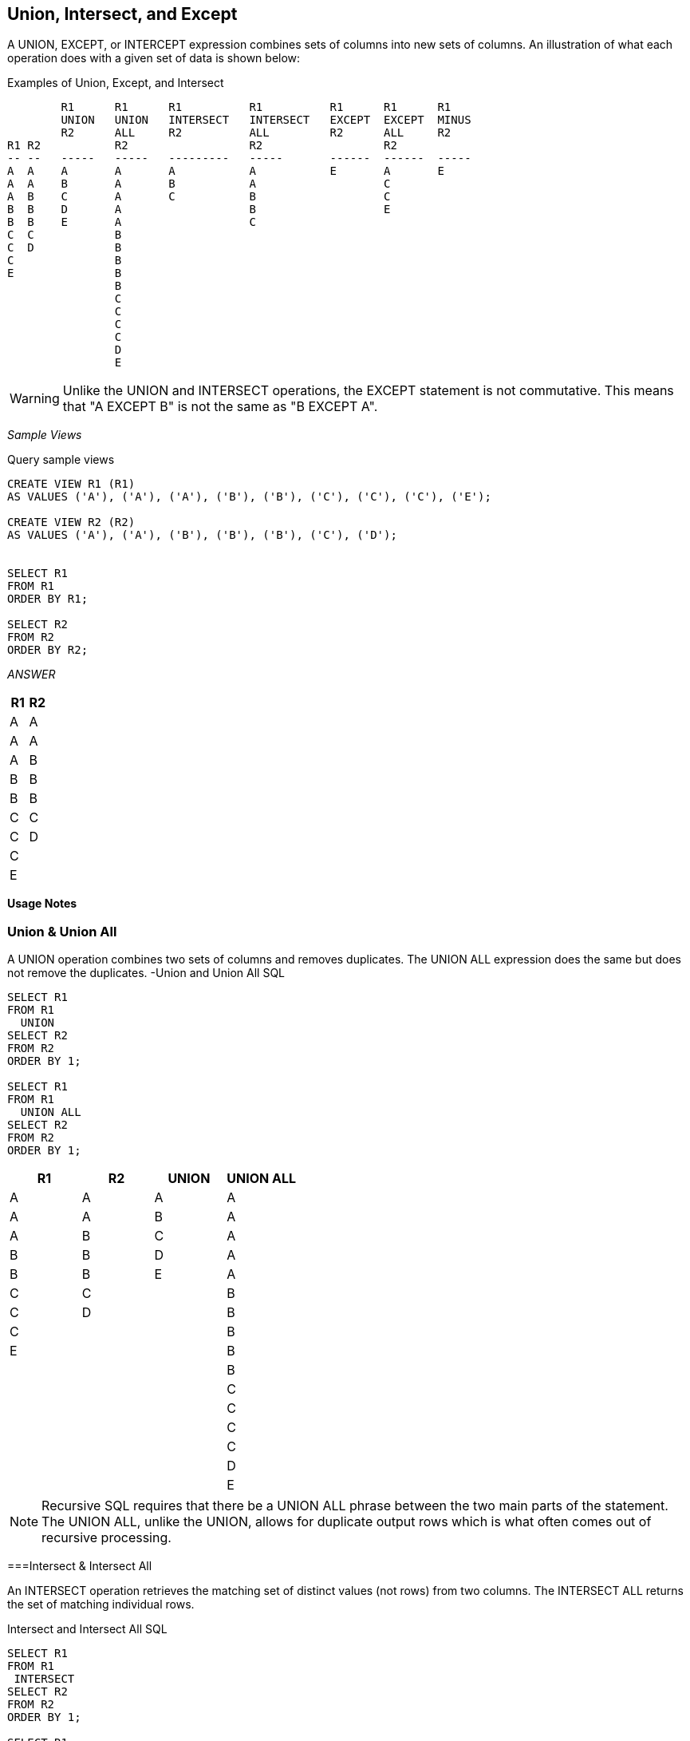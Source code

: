 [[union.chapter]]
== Union, Intersect, and Except

A UNION, EXCEPT, or INTERCEPT expression combines sets of columns into new sets of columns. An illustration of what each operation does with a given set of data is shown below:

.Examples of Union, Except, and Intersect
....
        R1      R1      R1          R1          R1      R1      R1
        UNION   UNION   INTERSECT   INTERSECT   EXCEPT  EXCEPT  MINUS
        R2      ALL     R2          ALL         R2      ALL     R2
R1 R2           R2                  R2                  R2
-- --   -----   -----   ---------   -----       ------  ------  -----
A  A    A       A       A           A           E       A       E
A  A    B       A       B           A                   C
A  B    C       A       C           B                   C
B  B    D       A                   B                   E
B  B    E       A                   C
C  C            B
C  D            B
C               B
E               B
                B
                C
                C
                C
                C
                D
                E
....

WARNING: Unlike the UNION and INTERSECT operations, the EXCEPT statement is not commutative. This means that "A EXCEPT B" is not the same as "B EXCEPT A".

_Sample Views_

.Query sample views
[source,sql]
....
CREATE VIEW R1 (R1)
AS VALUES ('A'), ('A'), ('A'), ('B'), ('B'), ('C'), ('C'), ('C'), ('E');

CREATE VIEW R2 (R2)
AS VALUES ('A'), ('A'), ('B'), ('B'), ('B'), ('C'), ('D');


SELECT R1
FROM R1
ORDER BY R1;

SELECT R2
FROM R2
ORDER BY R2;
....

_ANSWER_
[options="header",]
|===
|R1|R2
|A |A
|A |A
|A |B
|B |B
|B |B
|C |C
|C |D
|C |
|E |
|===

*Usage Notes*

[[union--union-all]]
=== Union & Union All

A UNION operation combines two sets of columns and removes duplicates. The UNION ALL expression does the same but does not remove the duplicates.
-Union and Union All SQL
[source,sql]
....
SELECT R1 
FROM R1 
  UNION 
SELECT R2 
FROM R2 
ORDER BY 1;

SELECT R1 
FROM R1 
  UNION ALL 
SELECT R2 
FROM R2 
ORDER BY 1;
....

[options="header",]
|===
|R1|R2|UNION|UNION ALL
|A |A |A    |A
|A |A |B    |A
|A |B |C    |A
|B |B |D    |A
|B |B |E    |A
|C |C |     |B
|C |D |     |B
|C |  |     |B
|E |  |     |B
|  |  |     |B
|  |  |     |C 
|  |  |     |C
|  |  |     |C
|  |  |     |C
|  |  |     |D
|  |  |     |E
|===

NOTE: Recursive SQL requires that there be a UNION ALL phrase between the two main parts of the statement. The UNION ALL, unlike the UNION, allows for duplicate output rows which is what often comes out of recursive processing.

===Intersect & Intersect All

An INTERSECT operation retrieves the matching set of distinct values (not rows) from two columns. The INTERSECT ALL returns the set of matching individual rows.

.Intersect and Intersect All SQL
[source,sql]
....
SELECT R1
FROM R1
 INTERSECT
SELECT R2
FROM R2
ORDER BY 1;

SELECT R1
FROM R1
 INTERSECT ALL
SELECT R2
FROM R2
ORDER BY 1;
....

[options="header",]
|===
|R1|R2|INTERSECT|INTERSECT ALL
|A |A |A        |A   
|A |A |B        |A  
|A |B |C        |B  
|B |B |         |B  
|B |B |         |C  
|C |C |         |     
|C |D |         |   
|C |  |         |   
|E |  |         |   
|===

An INTERSECT and/or EXCEPT operation is done by matching ALL of the columns in the top and bottom result-sets. In other words, these are row, not column, operations. It is not possible to only match on the keys, yet at the same time, also fetch non-key columns. To do this, one needs to use a sub-query.

[[except-except-all--minus]]
=== Except, Except All & Minus

An EXCEPT operation retrieves the set of distinct data values (not rows) that exist in the first table but not in the second. The EXCEPT ALL returns the set of individual rows that exist only in the first table. The word MINUS is a synonym for EXCEPT.

.Except and Except All SQL (R1 on top)
[source,sql]
....
SELECT R1
FROM R1
 EXCEPT
SELECT R2
FROM R2
ORDER BY 1;

SELECT R1
FROM R1
 EXCEPT ALL
SELECT R2
FROM R2
ORDER BY 1;
....

[options="header",]
|===
|R1|R2|R1 EXCEPT R2|R1 EXCEPT ALL R2
|A |A |E           |A
|A |A |            |C
|A |B |            |C
|B |B |            |E
|B |B |            |
|C |C |            |
|C |D |            |
|C |  |            |
|E |  |            |
|===

Because the EXCEPT/MINUS operation is not commutative, using it in the reverse direction (i.e. R2 to R1 instead of R1 to R2) will give a different result:

.Except and Except All SQL (R2 on top)
[source,sql]
....
SELECT R2
FROM R2
 EXCEPT
SELECT R1
FROM R1
ORDER BY 1;

SELECT R2
FROM R2
 EXCEPT ALL
SELECT R1
FROM R1
ORDER BY 1;
....

[options="header",]
|===
|R1|R2|R2 EXCEPT R1|R2 EXCEPT ALL R1
|A |A |D           |B
|A |A |            |D
|A |B |            | 
|B |B |            | 
|B |B |            | 
|C |C |            | 
|C |D |            | 
|C |  |            |
|E |  |            |
|===

NOTE: Only the EXCEPT/MINUS operation is not commutative. Both the UNION and the INTERSECT operations work the same regardless of which table is on top or on bottom.

==== Precedence Rules

When multiple operations are done in the same SQL statement, there are precedence rules:

* Operations in parenthesis are done first.
* INTERSECT operations are done before either UNION or EXCEPT.
* Operations of equal worth are done from top to bottom.

The next example illustrates how parenthesis can be used change the processing order:

[source,sql]
....
SELECT R1
FROM R1
 UNION
SELECT R2
FROM R2
 EXCEPT
SELECT R2
FROM R2
ORDER BY 1;
....

_ANSWER_

[options="header",]
|===
|E
|===

.Use of parenthesis in Union
[source,sql]
....
(SELECT R1
 FROM R1
  UNION
 SELECT R2
 FROM R2
 )
  EXCEPT
 SELECT R2
 FROM R2
 ORDER BY 1;
....

_ANSWER_

[options="header",]
|===
|E
|===

.Use of parenthesis in Union
[source,sql]
....
SELECT R1
FROM R1
 UNION
(SELECT R2
 FROM R2
  EXCEPT
 SELECT R2
 FROM R2
)
ORDER BY 1;
....

_ANSWER_

[options="header",]
|===
|A
|B
|C
|E
|===

==== Unions and Views

Imagine that one has a series of tables that track sales data, with one table for each year. One can define a view that is the UNION ALL of these tables, so that a user would see them as a single object. Such a view can support inserts, updates, and deletes, as long as each table in the view has a constraint that distinguishes it from all the others. Below is an example:

.Define view to combine yearly tables
[source,sql]
....
CREATE TABLE sales_data_2002
( sales_date   DATE       NOT NULL
, daily_seq#   INTEGER    NOT NULL
, cust_id      INTEGER    NOT NULL
, amount       DEC(10, 2) NOT NULL
, invoice#     INTEGER    NOT NULL
, sales_rep    CHAR(10)   NOT NULL
, CONSTRAINT C CHECK (YEAR(sales_date) = 2002)
, PRIMARY KEY (sales_date, daily_seq#)
);

CREATE TABLE sales_data_2003
( sales_date   DATE      NOT NULL
, daily_seq#   INTEGER   NOT NULL
, cust_id      INTEGER   NOT NULL
, amount       DEC(10,2) NOT NULL
, invoice#     INTEGER   NOT NULL
, sales_rep    CHAR(10)  NOT NULL
, CONSTRAINT C CHECK (YEAR(sales_date) = 2003)
, PRIMARY KEY (sales_date, daily_seq#));

CREATE VIEW sales_data AS
SELECT *
FROM sales_data_2002
 UNION ALL
SELECT *
FROM sales_data_2003;
....

Below is some SQL that changes the contents of the above view:

.Insert, update, and delete using view
[source,sql]
....
INSERT INTO sales_data VALUES
  ('2002-11-22',1,123,100.10,996,'SUE')
, ('2002-11-22',2,123,100.10,997,'JOHN')
, ('2003-01-01',1,123,100.10,998,'FRED')
, ('2003-01-01',2,123,100.10,999,'FRED');

UPDATE sales_data
SET amount = amount / 2
WHERE sales_rep = 'JOHN';

DELETE
FROM sales_data
WHERE sales_date = '2003-01-01'
AND daily_seq# = 2;
....

Below is the view contents, after the above is run:
.View contents after insert, update, delete
[options="header",]
|===
|SALES_DATE|DAILY_SEQ#|CUST_ID|AMOUNT|INVOICE#|SALES_REP
|01/01/2003|1         |123    |100.10|998     |FRED
|11/22/2002|1         |123    |100.10|996     |SUE
|11/22/2002|2         |123    |50.05 |997     |JOHN
|===


